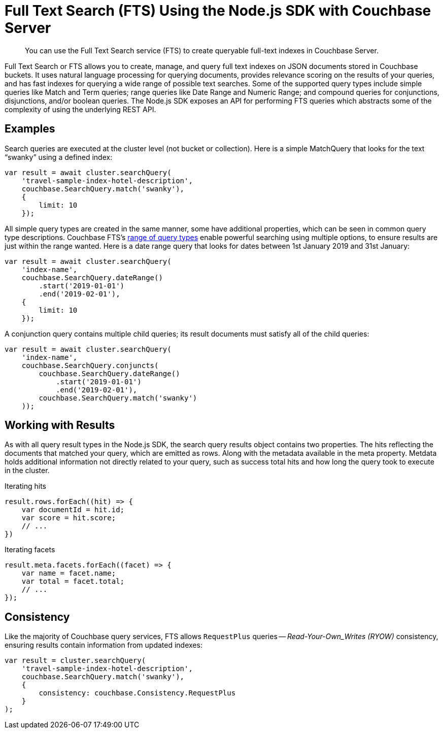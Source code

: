 = Full Text Search (FTS) Using the Node.js SDK with Couchbase Server
:navtitle: Searching from the SDK
:page-topic-type: howto


[abstract]
You can use the Full Text Search service (FTS) to create queryable full-text indexes in Couchbase Server.


Full Text Search or FTS allows you to create, manage, and query full text indexes on JSON documents stored in Couchbase buckets.
It uses natural language processing for querying documents, provides relevance scoring on the results of your queries, and has fast indexes for querying a wide range of possible text searches.
Some of the supported query types include simple queries like Match and Term queries; range queries like Date Range and Numeric Range; and compound queries for conjunctions, disjunctions, and/or boolean queries.
The Node.js SDK exposes an API for performing FTS queries which abstracts some of the complexity of using the underlying REST API.


// As of Couchbase Server 6.5, FTS...

== Examples

Search queries are executed at the cluster level (not bucket or collection).
Here is a simple MatchQuery that looks for the text “swanky” using a defined index:

[source,javascript]
----
var result = await cluster.searchQuery(
    'travel-sample-index-hotel-description',
    couchbase.SearchQuery.match('swanky'),
    {
        limit: 10
    });
----

All simple query types are created in the same manner, some have additional properties, which can be seen in common query type descriptions.
Couchbase FTS's xref:6.5@server:fts:fts-query-types.adoc[range of query types] enable powerful searching using multiple options, to ensure results are just within the range wanted.
Here is a date range query that looks for dates between 1st January 2019 and 31st January:

[source,javascript]
----
var result = await cluster.searchQuery(
    'index-name',
    couchbase.SearchQuery.dateRange()
        .start('2019-01-01')
        .end('2019-02-01'),
    {
        limit: 10
    });
----

A conjunction query contains multiple child queries; its result documents must satisfy all of the child queries:

[source,javascript]
----
var result = await cluster.searchQuery(
    'index-name',
    couchbase.SearchQuery.conjuncts(
        couchbase.SearchQuery.dateRange()
            .start('2019-01-01')
            .end('2019-02-01'),
        couchbase.SearchQuery.match('swanky')
    ));
----

== Working with Results

As with all query result types in the Node.js SDK, the search query results
object contains two properties.  The hits reflecting the documents that
matched your query, which are emitted as rows. Along with the metadata
available in the meta property.  
Metdata holds additional information not directly related to your query, 
such as success total hits and how long the query took to execute in the cluster.

[source,javascript]
.Iterating hits
----
result.rows.forEach((hit) => {
    var documentId = hit.id;
    var score = hit.score;
    // ...
})
----

[source,csharp]
.Iterating facets
----
result.meta.facets.forEach((facet) => {
    var name = facet.name;
    var total = facet.total;
    // ...
});
----


== Consistency

Like the majority of Couchbase query services, FTS allows `RequestPlus` queries --
_Read-Your-Own_Writes (RYOW)_ consistency, ensuring results contain information from
updated indexes:

[source,javascript]
----
var result = cluster.searchQuery(
    'travel-sample-index-hotel-description',
    couchbase.SearchQuery.match('swanky'),
    {
        consistency: couchbase.Consistency.RequestPlus
    }
);
----
